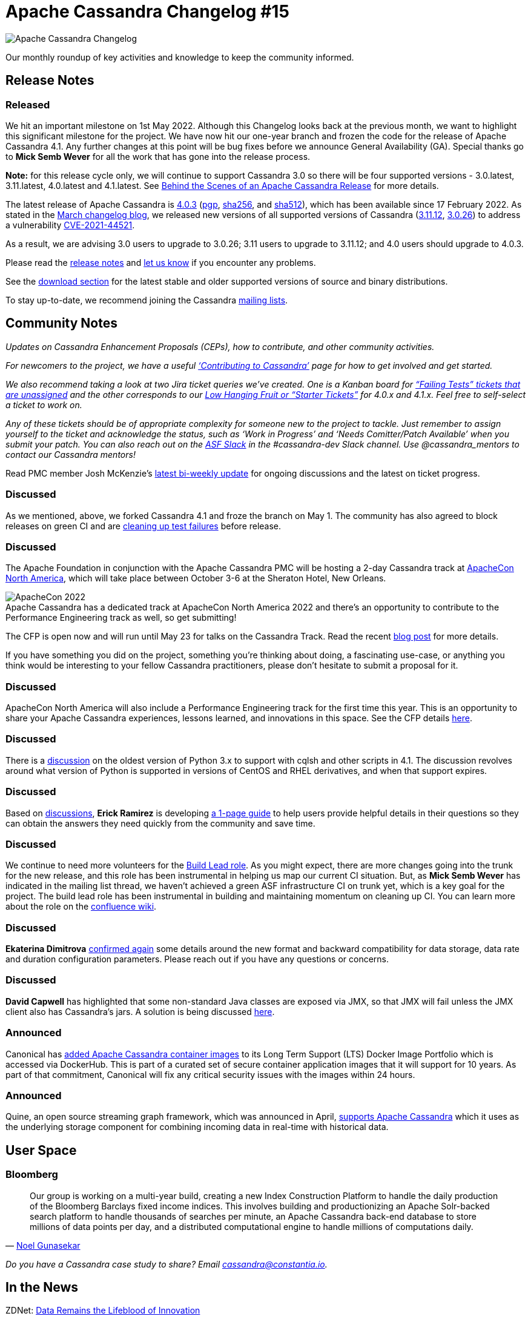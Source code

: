 = Apache Cassandra Changelog #15
:page-layout: single-post
:page-role: blog-post
:page-post-date: May 5, 2022
:page-post-author: The Apache Cassandra Community
:description: The Apache Cassandra Community
:keywords: 

image::blog/changelog_header.jpg[Apache Cassandra Changelog]
Our monthly roundup of key activities and knowledge to keep the community informed.

== Release Notes

=== Released

We hit an important milestone on 1st May 2022. Although this Changelog looks back at the previous month, we want to highlight this significant milestone for the project. We have now hit our one-year branch and frozen the code for the release of Apache Cassandra 4.1. Any further changes at this point will be bug fixes before we announce General Availability (GA). Special thanks go to *Mick Semb Wever* for all the work that has gone into the release process.

*Note:* for this release cycle only, we will continue to support Cassandra 3.0 so there will be four supported versions - 3.0.latest, 3.11.latest, 4.0.latest and 4.1.latest. See xref:blog/Behind-the-scenes-of-an-Apache-Cassandra-Release.adoc[Behind the Scenes of an Apache Cassandra Release] for more details.

The latest release of Apache Cassandra is https://www.apache.org/dyn/closer.lua/cassandra/4.0.3/apache-cassandra-4.0.3-bin.tar.gz[4.0.3^] (https://downloads.apache.org/cassandra/4.0.3/apache-cassandra-4.0.3-bin.tar.gz.asc[pgp^], https://downloads.apache.org/cassandra/4.0.3/apache-cassandra-4.0.3-bin.tar.gz.sha256[sha256^], and https://downloads.apache.org/cassandra/4.0.3/apache-cassandra-4.0.3-bin.tar.gz.sha512[sha512^]), which has been available since 17 February 2022. As stated in the xref:blog/Apache-Cassandra-Changelog-13-March-2022.adoc[March changelog blog], we released new versions of all supported versions of Cassandra (https://www.apache.org/dyn/closer.lua/cassandra/3.11.12/apache-cassandra-3.11.12-bin.tar.gz[3.11.12^], https://www.apache.org/dyn/closer.lua/cassandra/3.0.26/apache-cassandra-3.0.26-bin.tar.gz[3.0.26^]) to address a vulnerability https://lists.apache.org/thread/y4nb9s4co34j8hdfmrshyl09lokm7356[CVE-2021-44521^].

As a result, we are advising 3.0 users to upgrade to 3.0.26; 3.11 users to upgrade to 3.11.12; and 4.0 users should upgrade to 4.0.3.
 
Please read the https://gitbox.apache.org/repos/asf?p=cassandra.git;a=blob_plain;f=NEWS.txt;hb=refs/tags/cassandra-4.0.3[release notes^] and https://issues.apache.org/jira/browse/CASSANDRA[let us know^] if you encounter any problems.

See the xref:download.adoc[download section] for the latest stable and older supported versions of source and binary distributions.

To stay up-to-date, we recommend joining the Cassandra xref:community.adoc#discussions[mailing lists].

== Community Notes

_Updates on Cassandra Enhancement Proposals (CEPs), how to contribute, and other community activities._

_For newcomers to the project, we have a useful xref:development/index.adoc[‘Contributing to Cassandra’] page for how to get involved and get started._

_We also recommend taking a look at two Jira ticket queries we’ve created. One is a Kanban board for https://issues.apache.org/jira/secure/RapidBoard.jspa?rapidView=496&quickFilter=2252[“Failing Tests” tickets that are unassigned^] and the other corresponds to our https://issues.apache.org/jira/secure/RapidBoard.jspa?rapidView=484&quickFilter=2162&quickFilter=2160[Low Hanging Fruit or “Starter Tickets”^] for 4.0.x and 4.1.x. Feel free to self-select a ticket to work on._ 

_Any of these tickets should be of appropriate complexity for someone new to the project to tackle. Just remember to assign yourself to the ticket and acknowledge the status, such as ‘Work in Progress’ and ‘Needs Comitter/Patch Available’ when you submit your patch. You can also reach out on the https://the-asf.slack.com/[ASF Slack^] in the #cassandra-dev Slack channel. Use @cassandra_mentors to contact our Cassandra mentors!_

Read PMC member Josh McKenzie’s https://lists.apache.org/thread/lnmw2b4hzkl977p9hxv1sbdfqlq5snc6[latest bi-weekly update^] for ongoing discussions and the latest on ticket progress.

=== Discussed

As we mentioned, above, we forked Cassandra 4.1 and froze the branch on May 1. The community has also agreed to block releases on green CI and are https://butler.cassandra.apache.org/#/[cleaning up test failures^] before release.

=== Discussed

The Apache Foundation in conjunction with the Apache Cassandra PMC will be hosting a 2-day Cassandra track at https://www.apachecon.com/acna2022/[ApacheCon North America^], which will take place between October 3-6 at the Sheraton Hotel, New Orleans. 

:!figure-caption:

.Apache Cassandra has a dedicated track at ApacheCon North America 2022 and there’s an opportunity to contribute to the Performance Engineering track as well, so get submitting!
image::blog/ApacheCon2022banner.png[ApacheCon 2022]

The CFP is open now and will run until May 23 for talks on the Cassandra Track. Read the recent xref:blog/ApacheCon-NA-2022-Call-for-Papers-Open.adoc[blog post] for more details.

If you have something you did on the project, something you're thinking about doing, a fascinating use-case, or anything you think would be interesting to your fellow Cassandra practitioners, please don't hesitate to submit a proposal for it.

=== Discussed

ApacheCon North America will also include a Performance Engineering track for the first time this year. This is an opportunity to share your Apache Cassandra experiences, lessons learned, and innovations in this space. See the CFP details https://www.linkedin.com/pulse/call-papers-performance-engineering-track-apachecon-paul-brebner/[here^].

=== Discussed

There is a https://lists.apache.org/thread/omoo3cvjcrwh5wvqb7ndjqzzhyp17klx[discussion^] on the oldest version of Python 3.x to support with cqlsh and other scripts in 4.1. The discussion revolves around what version of Python is supported in versions of CentOS and RHEL derivatives, and when that support expires.

=== Discussed

Based on https://lists.apache.org/thread/fnlzos2v78xmgxhz37xsskpdc30dl95l[discussions^], *Erick Ramirez* is developing https://docs.google.com/document/d/1-ZYpl9tif9OAMdAxFLxA1mTPNp0zkNW4kzXvfvRBHUc/edit?usp=sharing[a 1-page guide^] to help users provide helpful details in their questions so they can obtain the answers they need quickly from the community and save time. 

=== Discussed

We continue to need more volunteers for the https://lists.apache.org/thread/zhkc0190wvw168pygw186x4f88kcx9qw[Build Lead role^]. As you might expect, there are more changes going into the trunk for the new release, and this role has been instrumental in helping us map our current CI situation. But, as *Mick Semb Wever* has indicated in the mailing list thread, we haven’t achieved a green ASF infrastructure CI on trunk yet, which is a key goal for the project. The build lead role has been instrumental in building and maintaining momentum on cleaning up CI. You can learn more about the role on the https://cwiki.apache.org/confluence/x/DI3kCw[confluence wiki^].

=== Discussed

*Ekaterina Dimitrova*  https://lists.apache.org/thread/9lo1hccvf93828k9rf1hkr2176kcvx8h[confirmed again^] some details around the new format and backward compatibility for data storage, data rate and duration configuration parameters. Please reach out if you have any questions or concerns.

=== Discussed 

*David Capwell* has highlighted that some non-standard Java classes are exposed via JMX, so that JMX will fail unless the JMX client also has Cassandra's jars. A solution is being discussed https://lists.apache.org/thread/j7v75sxncm05dgc2wch84lkkh224lyz7[here^].

=== Announced

Canonical has https://containerjournal.com/features/canonical-expands-ubuntu-container-image-portfolio/[added Apache Cassandra container images^] to its Long Term Support (LTS) Docker Image Portfolio which is accessed via DockerHub. This is part of a curated set of secure container application images that it will support for 10 years. As part of that commitment, Canonical will fix any critical security issues with the images within 24 hours.

=== Announced

Quine, an open source streaming graph framework, which was announced in April, https://venturebeat.com/2022/04/27/streaming-graph-analytics-thatdots-open-source-framework-quine-is-gaining-interest/[supports Apache Cassandra^] which it uses as the underlying storage component for combining incoming data in real-time with historical data.

== User Space

=== Bloomberg

[quote,'https://www.bloomberg.com/company/stories/meet-the-team-indices-engineering/[Noel Gunasekar^]']
____
Our group is working on a multi-year build, creating a new Index Construction Platform to handle the daily production of the Bloomberg Barclays fixed income indices. This involves building and productionizing an Apache Solr-backed search platform to handle thousands of searches per minute, an Apache Cassandra back-end database to store millions of data points per day, and a distributed computational engine to handle millions of computations daily.
____

_Do you have a Cassandra case study to share? Email cassandra@constantia.io._

== In the News

ZDNet:
https://www.zdnet.com/article/farewell-zdnet-data-remains-the-lifeblood-of-innovation/[Data Remains the Lifeblood of Innovation^] 

Opensource.com:
https://opensource.com/article/22/4/apache-cassandra-google-summer-code-program[How to Join Apache Cassandra during Google Summer of Code^]

TechGig:
https://content.techgig.com/career-advice/top-5-open-source-projects-popular-among-developers/articleshow/90686424.cms[Top 5 open-source projects popular among developers^]

== Cassandra Tutorials & More

https://www.techrepublic.com/article/how-to-install-apache-cassandra-nosql-database-almalinux-8/[How to install the Apache Cassandra NoSQL database on AlmaLinux 8?^] - Jack Wallen

https://www.youtube.com/watch?v=ubdzGu1Jt5E[Apache Cassandra Lunch #97: Cassandra DataSource for Grafana^] - Obioma Anomnachi

On the blog:

xref:blog/Liquibase-is-Ready-to-Support-Cassandra-4.0-Users.adoc[Liquibase is Ready to Support Cassandra 4.0 Users]

xref:blog/Inside-Cassandra-an-interview-with-Project-Contributor-Aleksandr-Sorokoumov.adoc[Inside Cassandra: An Interview with Project Contributor, Aleksandr Sorokoumov]

https://cassandra.apache.org/_/blog/ApacheCon-NA-2022-Call-for-Papers-Open.html[ApacheCon NA 2022 Call for Papers Open!^] - Patrick McFadin